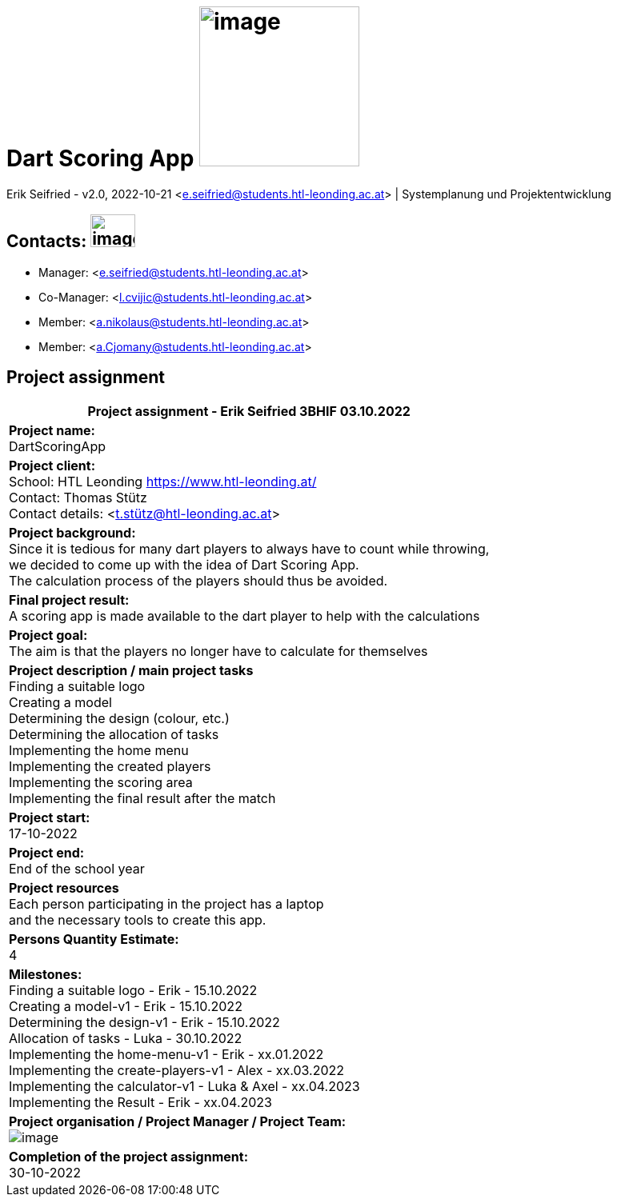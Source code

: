 = Dart Scoring App image:../pictures/dartlogo-v2.png[image,width=200,height=]

Erik Seifried - v2.0, 2022-10-21 <e.seifried@students.htl-leonding.ac.at> | Systemplanung und Projektentwicklung

== Contacts: image:../pictures/contact-email.png[image,width=56,height=41]
* Manager: <e.seifried@students.htl-leonding.ac.at> +
* Co-Manager: <l.cvijic@students.htl-leonding.ac.at> +
* Member: <a.nikolaus@students.htl-leonding.ac.at> +
* Member: <a.Cjomany@students.htl-leonding.ac.at> +

== Project assignment

|===
|Project assignment - Erik Seifried 3BHIF 03.10.2022

|*Project name:* +
DartScoringApp

|*Project client:* +
School: HTL Leonding <https://www.htl-leonding.at/> +
Contact: Thomas Stütz +
Contact details: <t.stütz@htl-leonding.ac.at>

|*Project background:* +
Since it is tedious for many dart players to always have to count while throwing, +
we decided to come up with the idea of Dart Scoring App. +
The calculation process of the players should thus be avoided.

|*Final project result:* +
A scoring app is made available to the dart player to help with the calculations

|*Project goal:* +
The aim is that the players no longer have to calculate for themselves

|*Project description / main project tasks* +
Finding a suitable logo +
Creating a model +
Determining the design (colour, etc.) +
Determining the allocation of tasks +
Implementing the home menu +
Implementing the created players +
Implementing the scoring area +
Implementing the final result after the match

|*Project start:* +
17-10-2022

|*Project end:* +
End of the school year

|*Project resources* +
Each person participating in the project has a laptop +
and the necessary tools to create this app.

|*Persons Quantity Estimate:* +
4

|*Milestones:* +
Finding a suitable logo - Erik - 15.10.2022 +
Creating a model-v1 - Erik - 15.10.2022 +
Determining the design-v1 - Erik - 15.10.2022 +
Allocation of tasks - Luka - 30.10.2022 +
Implementing the home-menu-v1 - Erik - xx.01.2022 +
Implementing the create-players-v1 - Alex - xx.03.2022 +
Implementing the calculator-v1 - Luka & Axel - xx.04.2023 +
Implementing the Result - Erik - xx.04.2023

|*Project organisation / Project Manager / Project Team:* +
image:../pictures/organigramm.png[image,width=,height=]

|*Completion of the project assignment:* +
30-10-2022

|===